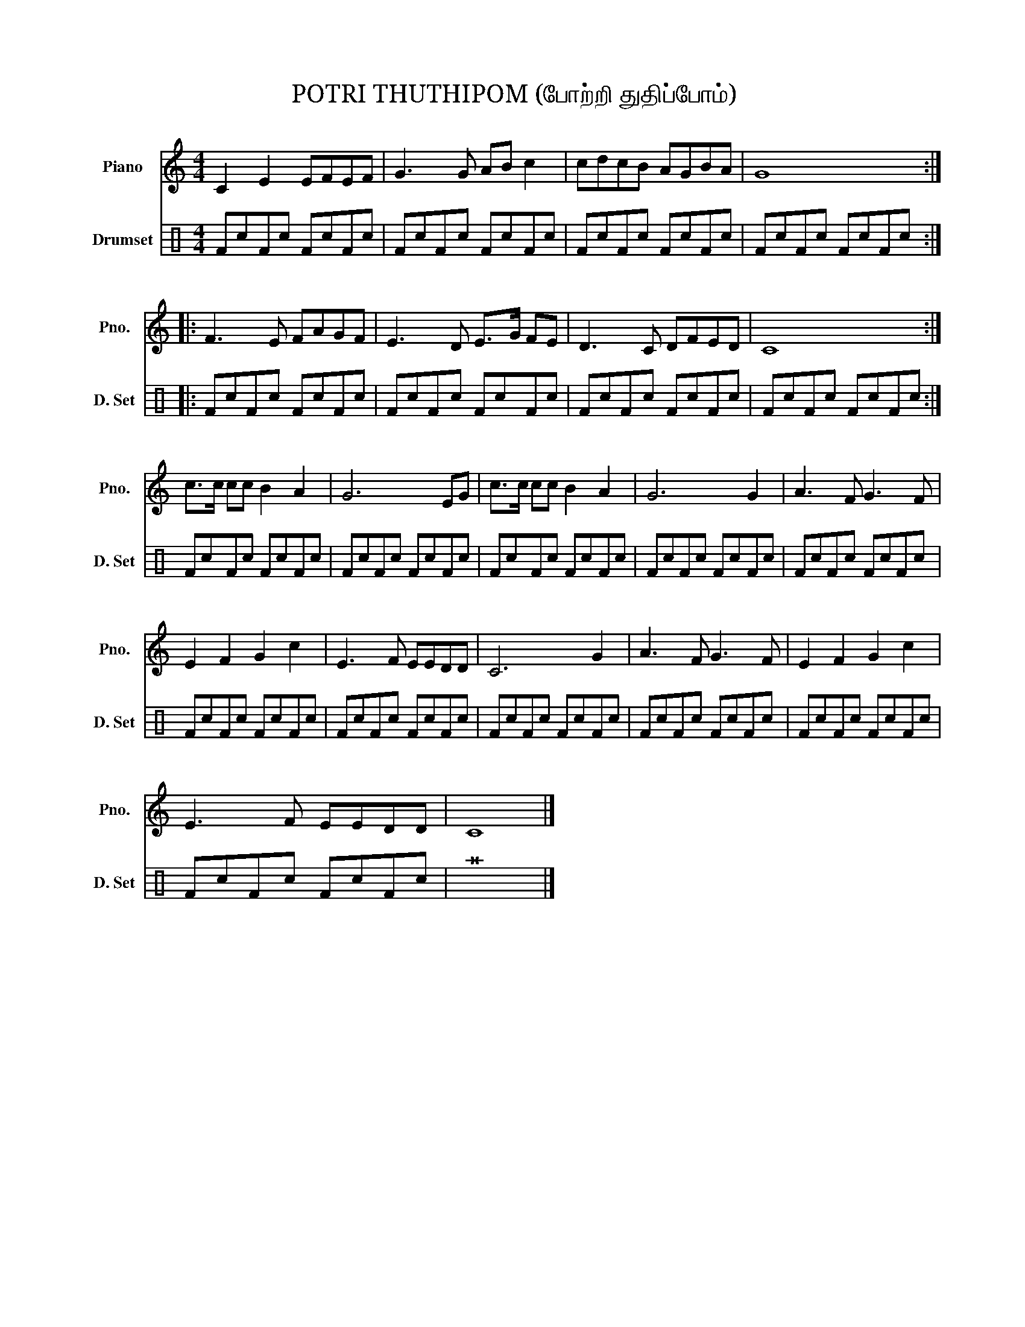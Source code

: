 X:1
T:POTRI THUTHIPOM (போற்றி துதிப்போம்)
%%score 1 2
L:1/8
M:4/4
I:linebreak $
K:C
V:1 treble nm="Piano" snm="Pno."
V:2 perc nm="Drumset" snm="D. Set"
K:none
I:percmap F F 36 normal
I:percmap ^a a 49 x
I:percmap c c 40 normal
V:1
 C2 E2 EFEF | G3 G AB c2 | cdcB AGBA | G8 ::$ F3 E FAGF | E3 D E>G FE | D3 C DFED | C8 :|$ %8
 c>c cc B2 A2 | G6 EG | c>c cc B2 A2 | G6 G2 | A3 F G3 F |$ E2 F2 G2 c2 | E3 F EEDD | C6 G2 | %16
 A3 F G3 F | E2 F2 G2 c2 |$ E3 F EEDD | C8 |] %20
V:2
 FcFc FcFc | FcFc FcFc | FcFc FcFc | FcFc FcFc ::$ FcFc FcFc | FcFc FcFc | FcFc FcFc | %7
 FcFc FcFc :|$ FcFc FcFc | FcFc FcFc | FcFc FcFc | FcFc FcFc | FcFc FcFc |$ FcFc FcFc | FcFc FcFc | %15
 FcFc FcFc | FcFc FcFc | FcFc FcFc |$ FcFc FcFc | ^a8 |] %20
